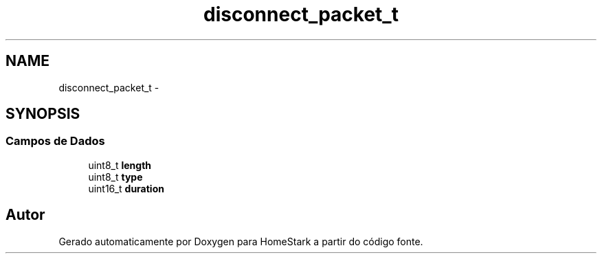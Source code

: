 .TH "disconnect_packet_t" 3 "Sábado, 20 de Agosto de 2016" "Version 1.0" "HomeStark" \" -*- nroff -*-
.ad l
.nh
.SH NAME
disconnect_packet_t \- 
.SH SYNOPSIS
.br
.PP
.SS "Campos de Dados"

.in +1c
.ti -1c
.RI "uint8_t \fBlength\fP"
.br
.ti -1c
.RI "uint8_t \fBtype\fP"
.br
.ti -1c
.RI "uint16_t \fBduration\fP"
.br
.in -1c

.SH "Autor"
.PP 
Gerado automaticamente por Doxygen para HomeStark a partir do código fonte\&.
